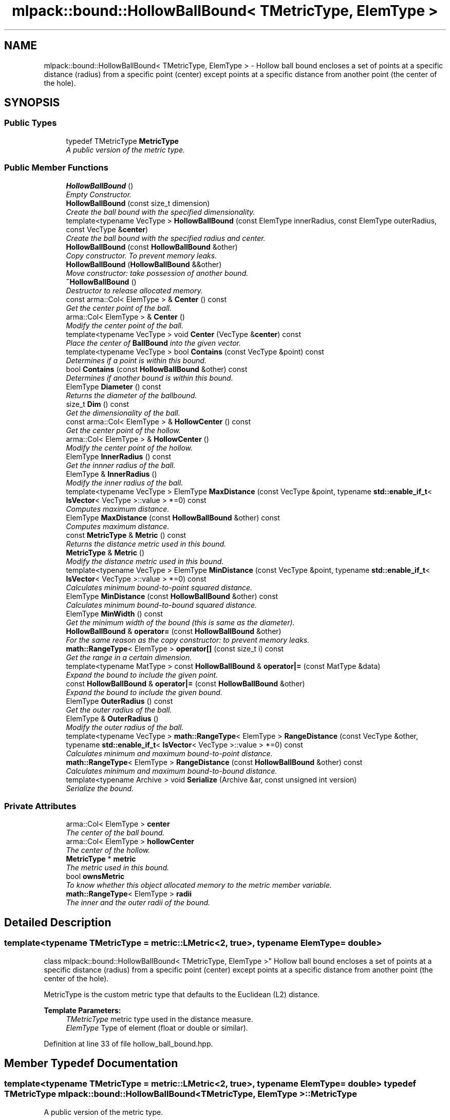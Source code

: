 .TH "mlpack::bound::HollowBallBound< TMetricType, ElemType >" 3 "Sat Mar 25 2017" "Version master" "mlpack" \" -*- nroff -*-
.ad l
.nh
.SH NAME
mlpack::bound::HollowBallBound< TMetricType, ElemType > \- Hollow ball bound encloses a set of points at a specific distance (radius) from a specific point (center) except points at a specific distance from another point (the center of the hole)\&.  

.SH SYNOPSIS
.br
.PP
.SS "Public Types"

.in +1c
.ti -1c
.RI "typedef TMetricType \fBMetricType\fP"
.br
.RI "\fIA public version of the metric type\&. \fP"
.in -1c
.SS "Public Member Functions"

.in +1c
.ti -1c
.RI "\fBHollowBallBound\fP ()"
.br
.RI "\fIEmpty Constructor\&. \fP"
.ti -1c
.RI "\fBHollowBallBound\fP (const size_t dimension)"
.br
.RI "\fICreate the ball bound with the specified dimensionality\&. \fP"
.ti -1c
.RI "template<typename VecType > \fBHollowBallBound\fP (const ElemType innerRadius, const ElemType outerRadius, const VecType &\fBcenter\fP)"
.br
.RI "\fICreate the ball bound with the specified radius and center\&. \fP"
.ti -1c
.RI "\fBHollowBallBound\fP (const \fBHollowBallBound\fP &other)"
.br
.RI "\fICopy constructor\&. To prevent memory leaks\&. \fP"
.ti -1c
.RI "\fBHollowBallBound\fP (\fBHollowBallBound\fP &&other)"
.br
.RI "\fIMove constructor: take possession of another bound\&. \fP"
.ti -1c
.RI "\fB~HollowBallBound\fP ()"
.br
.RI "\fIDestructor to release allocated memory\&. \fP"
.ti -1c
.RI "const arma::Col< ElemType > & \fBCenter\fP () const "
.br
.RI "\fIGet the center point of the ball\&. \fP"
.ti -1c
.RI "arma::Col< ElemType > & \fBCenter\fP ()"
.br
.RI "\fIModify the center point of the ball\&. \fP"
.ti -1c
.RI "template<typename VecType > void \fBCenter\fP (VecType &\fBcenter\fP) const "
.br
.RI "\fIPlace the center of \fBBallBound\fP into the given vector\&. \fP"
.ti -1c
.RI "template<typename VecType > bool \fBContains\fP (const VecType &point) const "
.br
.RI "\fIDetermines if a point is within this bound\&. \fP"
.ti -1c
.RI "bool \fBContains\fP (const \fBHollowBallBound\fP &other) const "
.br
.RI "\fIDetermines if another bound is within this bound\&. \fP"
.ti -1c
.RI "ElemType \fBDiameter\fP () const "
.br
.RI "\fIReturns the diameter of the ballbound\&. \fP"
.ti -1c
.RI "size_t \fBDim\fP () const "
.br
.RI "\fIGet the dimensionality of the ball\&. \fP"
.ti -1c
.RI "const arma::Col< ElemType > & \fBHollowCenter\fP () const "
.br
.RI "\fIGet the center point of the hollow\&. \fP"
.ti -1c
.RI "arma::Col< ElemType > & \fBHollowCenter\fP ()"
.br
.RI "\fIModify the center point of the hollow\&. \fP"
.ti -1c
.RI "ElemType \fBInnerRadius\fP () const "
.br
.RI "\fIGet the innner radius of the ball\&. \fP"
.ti -1c
.RI "ElemType & \fBInnerRadius\fP ()"
.br
.RI "\fIModify the inner radius of the ball\&. \fP"
.ti -1c
.RI "template<typename VecType > ElemType \fBMaxDistance\fP (const VecType &point, typename \fBstd::enable_if_t\fP< \fBIsVector\fP< VecType >::value > *=0) const "
.br
.RI "\fIComputes maximum distance\&. \fP"
.ti -1c
.RI "ElemType \fBMaxDistance\fP (const \fBHollowBallBound\fP &other) const "
.br
.RI "\fIComputes maximum distance\&. \fP"
.ti -1c
.RI "const \fBMetricType\fP & \fBMetric\fP () const "
.br
.RI "\fIReturns the distance metric used in this bound\&. \fP"
.ti -1c
.RI "\fBMetricType\fP & \fBMetric\fP ()"
.br
.RI "\fIModify the distance metric used in this bound\&. \fP"
.ti -1c
.RI "template<typename VecType > ElemType \fBMinDistance\fP (const VecType &point, typename \fBstd::enable_if_t\fP< \fBIsVector\fP< VecType >::value > *=0) const "
.br
.RI "\fICalculates minimum bound-to-point squared distance\&. \fP"
.ti -1c
.RI "ElemType \fBMinDistance\fP (const \fBHollowBallBound\fP &other) const "
.br
.RI "\fICalculates minimum bound-to-bound squared distance\&. \fP"
.ti -1c
.RI "ElemType \fBMinWidth\fP () const "
.br
.RI "\fIGet the minimum width of the bound (this is same as the diameter)\&. \fP"
.ti -1c
.RI "\fBHollowBallBound\fP & \fBoperator=\fP (const \fBHollowBallBound\fP &other)"
.br
.RI "\fIFor the same reason as the copy constructor: to prevent memory leaks\&. \fP"
.ti -1c
.RI "\fBmath::RangeType\fP< ElemType > \fBoperator[]\fP (const size_t i) const "
.br
.RI "\fIGet the range in a certain dimension\&. \fP"
.ti -1c
.RI "template<typename MatType > const \fBHollowBallBound\fP & \fBoperator|=\fP (const MatType &data)"
.br
.RI "\fIExpand the bound to include the given point\&. \fP"
.ti -1c
.RI "const \fBHollowBallBound\fP & \fBoperator|=\fP (const \fBHollowBallBound\fP &other)"
.br
.RI "\fIExpand the bound to include the given bound\&. \fP"
.ti -1c
.RI "ElemType \fBOuterRadius\fP () const "
.br
.RI "\fIGet the outer radius of the ball\&. \fP"
.ti -1c
.RI "ElemType & \fBOuterRadius\fP ()"
.br
.RI "\fIModify the outer radius of the ball\&. \fP"
.ti -1c
.RI "template<typename VecType > \fBmath::RangeType\fP< ElemType > \fBRangeDistance\fP (const VecType &other, typename \fBstd::enable_if_t\fP< \fBIsVector\fP< VecType >::value > *=0) const "
.br
.RI "\fICalculates minimum and maximum bound-to-point distance\&. \fP"
.ti -1c
.RI "\fBmath::RangeType\fP< ElemType > \fBRangeDistance\fP (const \fBHollowBallBound\fP &other) const "
.br
.RI "\fICalculates minimum and maximum bound-to-bound distance\&. \fP"
.ti -1c
.RI "template<typename Archive > void \fBSerialize\fP (Archive &ar, const unsigned int version)"
.br
.RI "\fISerialize the bound\&. \fP"
.in -1c
.SS "Private Attributes"

.in +1c
.ti -1c
.RI "arma::Col< ElemType > \fBcenter\fP"
.br
.RI "\fIThe center of the ball bound\&. \fP"
.ti -1c
.RI "arma::Col< ElemType > \fBhollowCenter\fP"
.br
.RI "\fIThe center of the hollow\&. \fP"
.ti -1c
.RI "\fBMetricType\fP * \fBmetric\fP"
.br
.RI "\fIThe metric used in this bound\&. \fP"
.ti -1c
.RI "bool \fBownsMetric\fP"
.br
.RI "\fITo know whether this object allocated memory to the metric member variable\&. \fP"
.ti -1c
.RI "\fBmath::RangeType\fP< ElemType > \fBradii\fP"
.br
.RI "\fIThe inner and the outer radii of the bound\&. \fP"
.in -1c
.SH "Detailed Description"
.PP 

.SS "template<typename TMetricType = metric::LMetric<2, true>, typename ElemType = double>
.br
class mlpack::bound::HollowBallBound< TMetricType, ElemType >"
Hollow ball bound encloses a set of points at a specific distance (radius) from a specific point (center) except points at a specific distance from another point (the center of the hole)\&. 

MetricType is the custom metric type that defaults to the Euclidean (L2) distance\&.
.PP
\fBTemplate Parameters:\fP
.RS 4
\fITMetricType\fP metric type used in the distance measure\&. 
.br
\fIElemType\fP Type of element (float or double or similar)\&. 
.RE
.PP

.PP
Definition at line 33 of file hollow_ball_bound\&.hpp\&.
.SH "Member Typedef Documentation"
.PP 
.SS "template<typename TMetricType = metric::LMetric<2, true>, typename ElemType = double> typedef TMetricType \fBmlpack::bound::HollowBallBound\fP< TMetricType, ElemType >::\fBMetricType\fP"

.PP
A public version of the metric type\&. 
.PP
Definition at line 37 of file hollow_ball_bound\&.hpp\&.
.SH "Constructor & Destructor Documentation"
.PP 
.SS "template<typename TMetricType = metric::LMetric<2, true>, typename ElemType = double> \fBmlpack::bound::HollowBallBound\fP< TMetricType, ElemType >::\fBHollowBallBound\fP ()"

.PP
Empty Constructor\&. 
.SS "template<typename TMetricType = metric::LMetric<2, true>, typename ElemType = double> \fBmlpack::bound::HollowBallBound\fP< TMetricType, ElemType >::\fBHollowBallBound\fP (const size_t dimension)"

.PP
Create the ball bound with the specified dimensionality\&. 
.PP
\fBParameters:\fP
.RS 4
\fIdimension\fP Dimensionality of ball bound\&. 
.RE
.PP

.SS "template<typename TMetricType = metric::LMetric<2, true>, typename ElemType = double> template<typename VecType > \fBmlpack::bound::HollowBallBound\fP< TMetricType, ElemType >::\fBHollowBallBound\fP (const ElemType innerRadius, const ElemType outerRadius, const VecType & center)"

.PP
Create the ball bound with the specified radius and center\&. 
.PP
\fBParameters:\fP
.RS 4
\fIinnerRadius\fP Inner radius of ball bound\&. 
.br
\fIouterRadius\fP Outer radius of ball bound\&. 
.br
\fIcenter\fP Center of ball bound\&. 
.RE
.PP

.SS "template<typename TMetricType = metric::LMetric<2, true>, typename ElemType = double> \fBmlpack::bound::HollowBallBound\fP< TMetricType, ElemType >::\fBHollowBallBound\fP (const \fBHollowBallBound\fP< TMetricType, ElemType > & other)"

.PP
Copy constructor\&. To prevent memory leaks\&. 
.SS "template<typename TMetricType = metric::LMetric<2, true>, typename ElemType = double> \fBmlpack::bound::HollowBallBound\fP< TMetricType, ElemType >::\fBHollowBallBound\fP (\fBHollowBallBound\fP< TMetricType, ElemType > && other)"

.PP
Move constructor: take possession of another bound\&. 
.SS "template<typename TMetricType = metric::LMetric<2, true>, typename ElemType = double> \fBmlpack::bound::HollowBallBound\fP< TMetricType, ElemType >::~\fBHollowBallBound\fP ()"

.PP
Destructor to release allocated memory\&. 
.SH "Member Function Documentation"
.PP 
.SS "template<typename TMetricType = metric::LMetric<2, true>, typename ElemType = double> const arma::Col<ElemType>& \fBmlpack::bound::HollowBallBound\fP< TMetricType, ElemType >::Center () const\fC [inline]\fP"

.PP
Get the center point of the ball\&. 
.PP
Definition at line 104 of file hollow_ball_bound\&.hpp\&.
.PP
References mlpack::bound::HollowBallBound< TMetricType, ElemType >::center\&.
.SS "template<typename TMetricType = metric::LMetric<2, true>, typename ElemType = double> arma::Col<ElemType>& \fBmlpack::bound::HollowBallBound\fP< TMetricType, ElemType >::Center ()\fC [inline]\fP"

.PP
Modify the center point of the ball\&. 
.PP
Definition at line 106 of file hollow_ball_bound\&.hpp\&.
.PP
References mlpack::bound::HollowBallBound< TMetricType, ElemType >::center\&.
.SS "template<typename TMetricType = metric::LMetric<2, true>, typename ElemType = double> template<typename VecType > void \fBmlpack::bound::HollowBallBound\fP< TMetricType, ElemType >::Center (VecType & center) const\fC [inline]\fP"

.PP
Place the center of \fBBallBound\fP into the given vector\&. 
.PP
\fBParameters:\fP
.RS 4
\fIcenter\fP Vector which the centroid will be written to\&. 
.RE
.PP

.PP
Definition at line 142 of file hollow_ball_bound\&.hpp\&.
.PP
References mlpack::bound::HollowBallBound< TMetricType, ElemType >::center, mlpack::bound::HollowBallBound< TMetricType, ElemType >::MaxDistance(), mlpack::bound::HollowBallBound< TMetricType, ElemType >::MinDistance(), mlpack::bound::HollowBallBound< TMetricType, ElemType >::operator|=(), and mlpack::bound::HollowBallBound< TMetricType, ElemType >::RangeDistance()\&.
.SS "template<typename TMetricType = metric::LMetric<2, true>, typename ElemType = double> template<typename VecType > bool \fBmlpack::bound::HollowBallBound\fP< TMetricType, ElemType >::Contains (const VecType & point) const"

.PP
Determines if a point is within this bound\&. 
.PP
Referenced by mlpack::bound::HollowBallBound< TMetricType, ElemType >::MinWidth()\&.
.SS "template<typename TMetricType = metric::LMetric<2, true>, typename ElemType = double> bool \fBmlpack::bound::HollowBallBound\fP< TMetricType, ElemType >::Contains (const \fBHollowBallBound\fP< TMetricType, ElemType > & other) const"

.PP
Determines if another bound is within this bound\&. 
.SS "template<typename TMetricType = metric::LMetric<2, true>, typename ElemType = double> ElemType \fBmlpack::bound::HollowBallBound\fP< TMetricType, ElemType >::Diameter () const\fC [inline]\fP"

.PP
Returns the diameter of the ballbound\&. 
.PP
Definition at line 209 of file hollow_ball_bound\&.hpp\&.
.PP
References mlpack::math::RangeType< T >::Hi()\&.
.SS "template<typename TMetricType = metric::LMetric<2, true>, typename ElemType = double> size_t \fBmlpack::bound::HollowBallBound\fP< TMetricType, ElemType >::Dim () const\fC [inline]\fP"

.PP
Get the dimensionality of the ball\&. 
.PP
Definition at line 114 of file hollow_ball_bound\&.hpp\&.
.SS "template<typename TMetricType = metric::LMetric<2, true>, typename ElemType = double> const arma::Col<ElemType>& \fBmlpack::bound::HollowBallBound\fP< TMetricType, ElemType >::HollowCenter () const\fC [inline]\fP"

.PP
Get the center point of the hollow\&. 
.PP
Definition at line 109 of file hollow_ball_bound\&.hpp\&.
.PP
References mlpack::bound::HollowBallBound< TMetricType, ElemType >::hollowCenter\&.
.SS "template<typename TMetricType = metric::LMetric<2, true>, typename ElemType = double> arma::Col<ElemType>& \fBmlpack::bound::HollowBallBound\fP< TMetricType, ElemType >::HollowCenter ()\fC [inline]\fP"

.PP
Modify the center point of the hollow\&. 
.PP
Definition at line 111 of file hollow_ball_bound\&.hpp\&.
.PP
References mlpack::bound::HollowBallBound< TMetricType, ElemType >::hollowCenter\&.
.SS "template<typename TMetricType = metric::LMetric<2, true>, typename ElemType = double> ElemType \fBmlpack::bound::HollowBallBound\fP< TMetricType, ElemType >::InnerRadius () const\fC [inline]\fP"

.PP
Get the innner radius of the ball\&. 
.PP
Definition at line 99 of file hollow_ball_bound\&.hpp\&.
.PP
References mlpack::math::RangeType< T >::Lo()\&.
.SS "template<typename TMetricType = metric::LMetric<2, true>, typename ElemType = double> ElemType& \fBmlpack::bound::HollowBallBound\fP< TMetricType, ElemType >::InnerRadius ()\fC [inline]\fP"

.PP
Modify the inner radius of the ball\&. 
.PP
Definition at line 101 of file hollow_ball_bound\&.hpp\&.
.PP
References mlpack::math::RangeType< T >::Lo()\&.
.SS "template<typename TMetricType = metric::LMetric<2, true>, typename ElemType = double> template<typename VecType > ElemType \fBmlpack::bound::HollowBallBound\fP< TMetricType, ElemType >::MaxDistance (const VecType & point, typename \fBstd::enable_if_t\fP< \fBIsVector\fP< VecType >::value > * = \fC0\fP) const"

.PP
Computes maximum distance\&. 
.PP
Referenced by mlpack::bound::HollowBallBound< TMetricType, ElemType >::Center()\&.
.SS "template<typename TMetricType = metric::LMetric<2, true>, typename ElemType = double> ElemType \fBmlpack::bound::HollowBallBound\fP< TMetricType, ElemType >::MaxDistance (const \fBHollowBallBound\fP< TMetricType, ElemType > & other) const"

.PP
Computes maximum distance\&. 
.SS "template<typename TMetricType = metric::LMetric<2, true>, typename ElemType = double> const \fBMetricType\fP& \fBmlpack::bound::HollowBallBound\fP< TMetricType, ElemType >::Metric () const\fC [inline]\fP"

.PP
Returns the distance metric used in this bound\&. 
.PP
Definition at line 212 of file hollow_ball_bound\&.hpp\&.
.PP
References mlpack::bound::HollowBallBound< TMetricType, ElemType >::metric\&.
.SS "template<typename TMetricType = metric::LMetric<2, true>, typename ElemType = double> \fBMetricType\fP& \fBmlpack::bound::HollowBallBound\fP< TMetricType, ElemType >::Metric ()\fC [inline]\fP"

.PP
Modify the distance metric used in this bound\&. 
.PP
Definition at line 214 of file hollow_ball_bound\&.hpp\&.
.PP
References mlpack::bound::HollowBallBound< TMetricType, ElemType >::metric, and mlpack::bound::HollowBallBound< TMetricType, ElemType >::Serialize()\&.
.SS "template<typename TMetricType = metric::LMetric<2, true>, typename ElemType = double> template<typename VecType > ElemType \fBmlpack::bound::HollowBallBound\fP< TMetricType, ElemType >::MinDistance (const VecType & point, typename \fBstd::enable_if_t\fP< \fBIsVector\fP< VecType >::value > * = \fC0\fP) const"

.PP
Calculates minimum bound-to-point squared distance\&. 
.PP
Referenced by mlpack::bound::HollowBallBound< TMetricType, ElemType >::Center()\&.
.SS "template<typename TMetricType = metric::LMetric<2, true>, typename ElemType = double> ElemType \fBmlpack::bound::HollowBallBound\fP< TMetricType, ElemType >::MinDistance (const \fBHollowBallBound\fP< TMetricType, ElemType > & other) const"

.PP
Calculates minimum bound-to-bound squared distance\&. 
.SS "template<typename TMetricType = metric::LMetric<2, true>, typename ElemType = double> ElemType \fBmlpack::bound::HollowBallBound\fP< TMetricType, ElemType >::MinWidth () const\fC [inline]\fP"

.PP
Get the minimum width of the bound (this is same as the diameter)\&. For ball bounds, width along all dimensions remain same\&. 
.PP
Definition at line 120 of file hollow_ball_bound\&.hpp\&.
.PP
References mlpack::bound::HollowBallBound< TMetricType, ElemType >::Contains(), mlpack::math::RangeType< T >::Hi(), and mlpack::bound::HollowBallBound< TMetricType, ElemType >::operator[]()\&.
.SS "template<typename TMetricType = metric::LMetric<2, true>, typename ElemType = double> \fBHollowBallBound\fP& \fBmlpack::bound::HollowBallBound\fP< TMetricType, ElemType >::operator= (const \fBHollowBallBound\fP< TMetricType, ElemType > & other)"

.PP
For the same reason as the copy constructor: to prevent memory leaks\&. 
.SS "template<typename TMetricType = metric::LMetric<2, true>, typename ElemType = double> \fBmath::RangeType\fP<ElemType> \fBmlpack::bound::HollowBallBound\fP< TMetricType, ElemType >::operator[] (const size_t i) const"

.PP
Get the range in a certain dimension\&. 
.PP
Referenced by mlpack::bound::HollowBallBound< TMetricType, ElemType >::MinWidth()\&.
.SS "template<typename TMetricType = metric::LMetric<2, true>, typename ElemType = double> template<typename MatType > const \fBHollowBallBound\fP& \fBmlpack::bound::HollowBallBound\fP< TMetricType, ElemType >::operator|= (const MatType & data)"

.PP
Expand the bound to include the given point\&. The centroid will not be moved\&.
.PP
\fBTemplate Parameters:\fP
.RS 4
\fIMatType\fP Type of matrix; could be arma::mat, arma::spmat, or a vector\&. 
.br
\fIdata\fP Data points to add\&. 
.RE
.PP

.PP
Referenced by mlpack::bound::HollowBallBound< TMetricType, ElemType >::Center()\&.
.SS "template<typename TMetricType = metric::LMetric<2, true>, typename ElemType = double> const \fBHollowBallBound\fP& \fBmlpack::bound::HollowBallBound\fP< TMetricType, ElemType >::operator|= (const \fBHollowBallBound\fP< TMetricType, ElemType > & other)"

.PP
Expand the bound to include the given bound\&. The centroid will not be moved\&.
.PP
\fBTemplate Parameters:\fP
.RS 4
\fIMatType\fP Type of matrix; could be arma::mat, arma::spmat, or a vector\&. 
.br
\fIdata\fP Data points to add\&. 
.RE
.PP

.SS "template<typename TMetricType = metric::LMetric<2, true>, typename ElemType = double> ElemType \fBmlpack::bound::HollowBallBound\fP< TMetricType, ElemType >::OuterRadius () const\fC [inline]\fP"

.PP
Get the outer radius of the ball\&. 
.PP
Definition at line 94 of file hollow_ball_bound\&.hpp\&.
.PP
References mlpack::math::RangeType< T >::Hi()\&.
.SS "template<typename TMetricType = metric::LMetric<2, true>, typename ElemType = double> ElemType& \fBmlpack::bound::HollowBallBound\fP< TMetricType, ElemType >::OuterRadius ()\fC [inline]\fP"

.PP
Modify the outer radius of the ball\&. 
.PP
Definition at line 96 of file hollow_ball_bound\&.hpp\&.
.PP
References mlpack::math::RangeType< T >::Hi()\&.
.SS "template<typename TMetricType = metric::LMetric<2, true>, typename ElemType = double> template<typename VecType > \fBmath::RangeType\fP<ElemType> \fBmlpack::bound::HollowBallBound\fP< TMetricType, ElemType >::RangeDistance (const VecType & other, typename \fBstd::enable_if_t\fP< \fBIsVector\fP< VecType >::value > * = \fC0\fP) const"

.PP
Calculates minimum and maximum bound-to-point distance\&. 
.PP
Referenced by mlpack::bound::HollowBallBound< TMetricType, ElemType >::Center()\&.
.SS "template<typename TMetricType = metric::LMetric<2, true>, typename ElemType = double> \fBmath::RangeType\fP<ElemType> \fBmlpack::bound::HollowBallBound\fP< TMetricType, ElemType >::RangeDistance (const \fBHollowBallBound\fP< TMetricType, ElemType > & other) const"

.PP
Calculates minimum and maximum bound-to-bound distance\&. Example: bound1\&.MinDistanceSq(other) for minimum distance\&. 
.SS "template<typename TMetricType = metric::LMetric<2, true>, typename ElemType = double> template<typename Archive > void \fBmlpack::bound::HollowBallBound\fP< TMetricType, ElemType >::Serialize (Archive & ar, const unsigned int version)"

.PP
Serialize the bound\&. 
.PP
Referenced by mlpack::bound::HollowBallBound< TMetricType, ElemType >::Metric()\&.
.SH "Member Data Documentation"
.PP 
.SS "template<typename TMetricType = metric::LMetric<2, true>, typename ElemType = double> arma::Col<ElemType> \fBmlpack::bound::HollowBallBound\fP< TMetricType, ElemType >::center\fC [private]\fP"

.PP
The center of the ball bound\&. 
.PP
Definition at line 43 of file hollow_ball_bound\&.hpp\&.
.PP
Referenced by mlpack::bound::HollowBallBound< TMetricType, ElemType >::Center()\&.
.SS "template<typename TMetricType = metric::LMetric<2, true>, typename ElemType = double> arma::Col<ElemType> \fBmlpack::bound::HollowBallBound\fP< TMetricType, ElemType >::hollowCenter\fC [private]\fP"

.PP
The center of the hollow\&. 
.PP
Definition at line 45 of file hollow_ball_bound\&.hpp\&.
.PP
Referenced by mlpack::bound::HollowBallBound< TMetricType, ElemType >::HollowCenter()\&.
.SS "template<typename TMetricType = metric::LMetric<2, true>, typename ElemType = double> \fBMetricType\fP* \fBmlpack::bound::HollowBallBound\fP< TMetricType, ElemType >::metric\fC [private]\fP"

.PP
The metric used in this bound\&. 
.PP
Definition at line 47 of file hollow_ball_bound\&.hpp\&.
.PP
Referenced by mlpack::bound::HollowBallBound< TMetricType, ElemType >::Metric()\&.
.SS "template<typename TMetricType = metric::LMetric<2, true>, typename ElemType = double> bool \fBmlpack::bound::HollowBallBound\fP< TMetricType, ElemType >::ownsMetric\fC [private]\fP"

.PP
To know whether this object allocated memory to the metric member variable\&. This will be true except in the copy constructor and the overloaded assignment operator\&. We need this to know whether we should delete the metric member variable in the destructor\&. 
.PP
Definition at line 55 of file hollow_ball_bound\&.hpp\&.
.SS "template<typename TMetricType = metric::LMetric<2, true>, typename ElemType = double> \fBmath::RangeType\fP<ElemType> \fBmlpack::bound::HollowBallBound\fP< TMetricType, ElemType >::radii\fC [private]\fP"

.PP
The inner and the outer radii of the bound\&. 
.PP
Definition at line 41 of file hollow_ball_bound\&.hpp\&.

.SH "Author"
.PP 
Generated automatically by Doxygen for mlpack from the source code\&.
